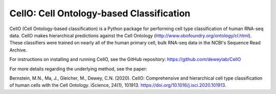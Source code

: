 =======================================================
CellO: Cell Ontology-based Classification
=======================================================

CellO (Cell Ontology-based classification) is a Python package for performing cell type classification of human RNA-seq data. CellO makes hierarchical predictions against the Cell Ontology (http://www.obofoundry.org/ontology/cl.html). These classifiers were trained on nearly all of the human primary cell, bulk RNA-seq data in the NCBI's Sequence Read Archive.

For instructions on installing and running CellO, see the GitHub repository: https://github.com/deweylab/CellO

For more details regarding the underlying method, see the paper:

Bernstein, M.N., Ma, J., Gleicher, M., Dewey, C.N. (2020). CellO: Comprehensive and hierarchical cell type classification of human cells with the Cell Ontology. iScience, 24(1), 101913. https://doi.org/10.1016/j.isci.2020.101913.
